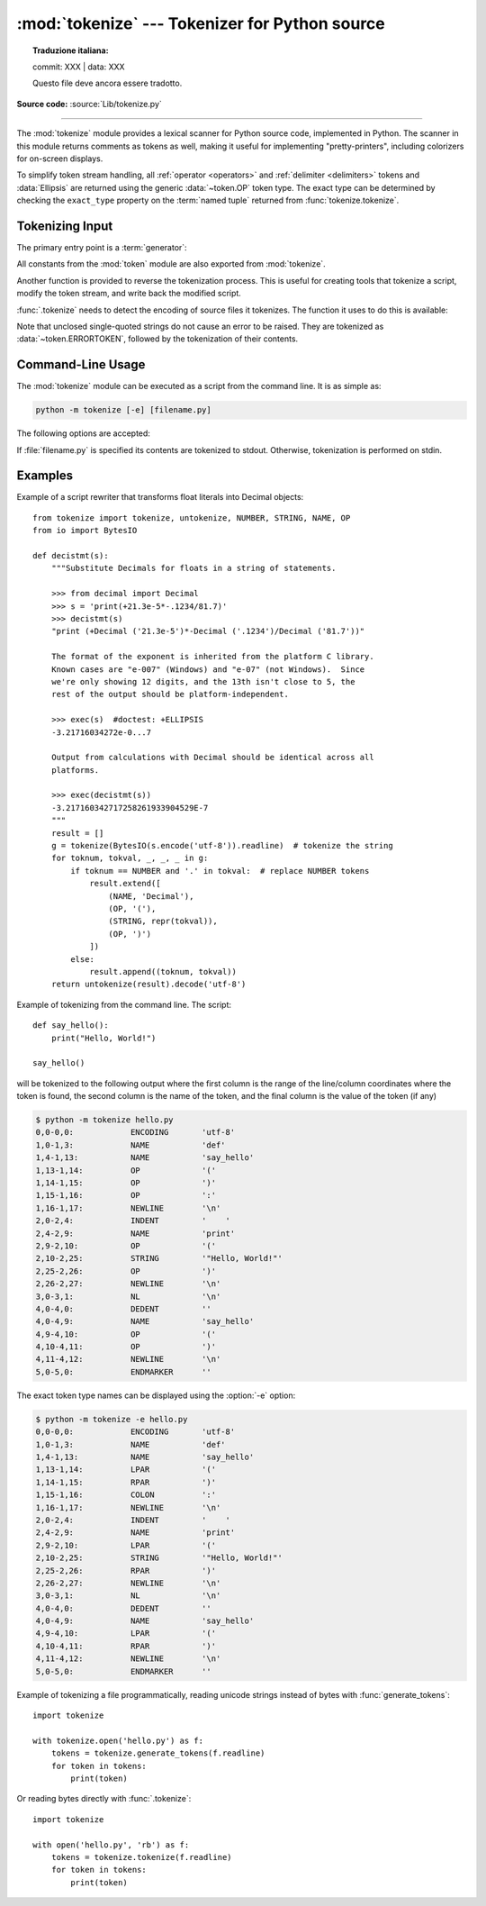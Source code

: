 :mod:`tokenize` --- Tokenizer for Python source
===============================================


.. topic:: Traduzione italiana:

   commit: XXX | data: XXX

   Questo file deve ancora essere tradotto.


.. module:: tokenize
   :synopsis: Lexical scanner for Python source code.

.. moduleauthor:: Ka Ping Yee
.. sectionauthor:: Fred L. Drake, Jr. <fdrake@acm.org>

**Source code:** :source:`Lib/tokenize.py`

--------------

The :mod:`tokenize` module provides a lexical scanner for Python source code,
implemented in Python.  The scanner in this module returns comments as tokens
as well, making it useful for implementing "pretty-printers", including
colorizers for on-screen displays.

To simplify token stream handling, all :ref:`operator <operators>` and
:ref:`delimiter <delimiters>` tokens and :data:`Ellipsis` are returned using
the generic :data:`~token.OP` token type.  The exact
type can be determined by checking the ``exact_type`` property on the
:term:`named tuple` returned from :func:`tokenize.tokenize`.

Tokenizing Input
----------------

The primary entry point is a :term:`generator`:

.. function:: tokenize(readline)

   The :func:`.tokenize` generator requires one argument, *readline*, which
   must be a callable object which provides the same interface as the
   :meth:`io.IOBase.readline` method of file objects.  Each call to the
   function should return one line of input as bytes.

   The generator produces 5-tuples with these members: the token type; the
   token string; a 2-tuple ``(srow, scol)`` of ints specifying the row and
   column where the token begins in the source; a 2-tuple ``(erow, ecol)`` of
   ints specifying the row and column where the token ends in the source; and
   the line on which the token was found. The line passed (the last tuple item)
   is the *physical* line.  The 5 tuple is returned as a :term:`named tuple`
   with the field names:
   ``type string start end line``.

   The returned :term:`named tuple` has an additional property named
   ``exact_type`` that contains the exact operator type for
   :data:`~token.OP` tokens.  For all other token types ``exact_type``
   equals the named tuple ``type`` field.

   .. versionchanged:: 3.1
      Added support for named tuples.

   .. versionchanged:: 3.3
      Added support for ``exact_type``.

   :func:`.tokenize` determines the source encoding of the file by looking for a
   UTF-8 BOM or encoding cookie, according to :pep:`263`.

.. function:: generate_tokens(readline)

   Tokenize a source reading unicode strings instead of bytes.

   Like :func:`.tokenize`, the *readline* argument is a callable returning
   a single line of input. However, :func:`generate_tokens` expects *readline*
   to return a str object rather than bytes.

   The result is an iterator yielding named tuples, exactly like
   :func:`.tokenize`. It does not yield an :data:`~token.ENCODING` token.

All constants from the :mod:`token` module are also exported from
:mod:`tokenize`.

Another function is provided to reverse the tokenization process. This is
useful for creating tools that tokenize a script, modify the token stream, and
write back the modified script.


.. function:: untokenize(iterable)

    Converts tokens back into Python source code.  The *iterable* must return
    sequences with at least two elements, the token type and the token string.
    Any additional sequence elements are ignored.

    The reconstructed script is returned as a single string.  The result is
    guaranteed to tokenize back to match the input so that the conversion is
    lossless and round-trips are assured.  The guarantee applies only to the
    token type and token string as the spacing between tokens (column
    positions) may change.

    It returns bytes, encoded using the :data:`~token.ENCODING` token, which
    is the first token sequence output by :func:`.tokenize`. If there is no
    encoding token in the input, it returns a str instead.


:func:`.tokenize` needs to detect the encoding of source files it tokenizes. The
function it uses to do this is available:

.. function:: detect_encoding(readline)

    The :func:`detect_encoding` function is used to detect the encoding that
    should be used to decode a Python source file. It requires one argument,
    readline, in the same way as the :func:`.tokenize` generator.

    It will call readline a maximum of twice, and return the encoding used
    (as a string) and a list of any lines (not decoded from bytes) it has read
    in.

    It detects the encoding from the presence of a UTF-8 BOM or an encoding
    cookie as specified in :pep:`263`. If both a BOM and a cookie are present,
    but disagree, a :exc:`SyntaxError` will be raised. Note that if the BOM is found,
    ``'utf-8-sig'`` will be returned as an encoding.

    If no encoding is specified, then the default of ``'utf-8'`` will be
    returned.

    Use :func:`.open` to open Python source files: it uses
    :func:`detect_encoding` to detect the file encoding.


.. function:: open(filename)

   Open a file in read only mode using the encoding detected by
   :func:`detect_encoding`.

   .. versionadded:: 3.2

.. exception:: TokenError

   Raised when either a docstring or expression that may be split over several
   lines is not completed anywhere in the file, for example::

      """Beginning of
      docstring

   or::

      [1,
       2,
       3

Note that unclosed single-quoted strings do not cause an error to be
raised. They are tokenized as :data:`~token.ERRORTOKEN`, followed by the
tokenization of their contents.


.. _tokenize-cli:

Command-Line Usage
------------------

.. versionadded:: 3.3

The :mod:`tokenize` module can be executed as a script from the command line.
It is as simple as:

.. code-block:: sh

   python -m tokenize [-e] [filename.py]

The following options are accepted:

.. program:: tokenize

.. cmdoption:: -h, --help

   show this help message and exit

.. cmdoption:: -e, --exact

   display token names using the exact type

If :file:`filename.py` is specified its contents are tokenized to stdout.
Otherwise, tokenization is performed on stdin.

Examples
------------------

Example of a script rewriter that transforms float literals into Decimal
objects::

    from tokenize import tokenize, untokenize, NUMBER, STRING, NAME, OP
    from io import BytesIO

    def decistmt(s):
        """Substitute Decimals for floats in a string of statements.

        >>> from decimal import Decimal
        >>> s = 'print(+21.3e-5*-.1234/81.7)'
        >>> decistmt(s)
        "print (+Decimal ('21.3e-5')*-Decimal ('.1234')/Decimal ('81.7'))"

        The format of the exponent is inherited from the platform C library.
        Known cases are "e-007" (Windows) and "e-07" (not Windows).  Since
        we're only showing 12 digits, and the 13th isn't close to 5, the
        rest of the output should be platform-independent.

        >>> exec(s)  #doctest: +ELLIPSIS
        -3.21716034272e-0...7

        Output from calculations with Decimal should be identical across all
        platforms.

        >>> exec(decistmt(s))
        -3.217160342717258261933904529E-7
        """
        result = []
        g = tokenize(BytesIO(s.encode('utf-8')).readline)  # tokenize the string
        for toknum, tokval, _, _, _ in g:
            if toknum == NUMBER and '.' in tokval:  # replace NUMBER tokens
                result.extend([
                    (NAME, 'Decimal'),
                    (OP, '('),
                    (STRING, repr(tokval)),
                    (OP, ')')
                ])
            else:
                result.append((toknum, tokval))
        return untokenize(result).decode('utf-8')

Example of tokenizing from the command line.  The script::

    def say_hello():
        print("Hello, World!")

    say_hello()

will be tokenized to the following output where the first column is the range
of the line/column coordinates where the token is found, the second column is
the name of the token, and the final column is the value of the token (if any)

.. code-block:: shell-session

    $ python -m tokenize hello.py
    0,0-0,0:            ENCODING       'utf-8'
    1,0-1,3:            NAME           'def'
    1,4-1,13:           NAME           'say_hello'
    1,13-1,14:          OP             '('
    1,14-1,15:          OP             ')'
    1,15-1,16:          OP             ':'
    1,16-1,17:          NEWLINE        '\n'
    2,0-2,4:            INDENT         '    '
    2,4-2,9:            NAME           'print'
    2,9-2,10:           OP             '('
    2,10-2,25:          STRING         '"Hello, World!"'
    2,25-2,26:          OP             ')'
    2,26-2,27:          NEWLINE        '\n'
    3,0-3,1:            NL             '\n'
    4,0-4,0:            DEDENT         ''
    4,0-4,9:            NAME           'say_hello'
    4,9-4,10:           OP             '('
    4,10-4,11:          OP             ')'
    4,11-4,12:          NEWLINE        '\n'
    5,0-5,0:            ENDMARKER      ''

The exact token type names can be displayed using the :option:`-e` option:

.. code-block:: shell-session

    $ python -m tokenize -e hello.py
    0,0-0,0:            ENCODING       'utf-8'
    1,0-1,3:            NAME           'def'
    1,4-1,13:           NAME           'say_hello'
    1,13-1,14:          LPAR           '('
    1,14-1,15:          RPAR           ')'
    1,15-1,16:          COLON          ':'
    1,16-1,17:          NEWLINE        '\n'
    2,0-2,4:            INDENT         '    '
    2,4-2,9:            NAME           'print'
    2,9-2,10:           LPAR           '('
    2,10-2,25:          STRING         '"Hello, World!"'
    2,25-2,26:          RPAR           ')'
    2,26-2,27:          NEWLINE        '\n'
    3,0-3,1:            NL             '\n'
    4,0-4,0:            DEDENT         ''
    4,0-4,9:            NAME           'say_hello'
    4,9-4,10:           LPAR           '('
    4,10-4,11:          RPAR           ')'
    4,11-4,12:          NEWLINE        '\n'
    5,0-5,0:            ENDMARKER      ''

Example of tokenizing a file programmatically, reading unicode
strings instead of bytes with :func:`generate_tokens`::

    import tokenize

    with tokenize.open('hello.py') as f:
        tokens = tokenize.generate_tokens(f.readline)
        for token in tokens:
            print(token)

Or reading bytes directly with :func:`.tokenize`::

    import tokenize

    with open('hello.py', 'rb') as f:
        tokens = tokenize.tokenize(f.readline)
        for token in tokens:
            print(token)
